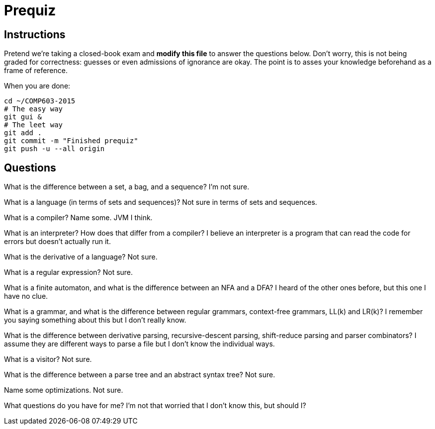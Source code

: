 = Prequiz

== Instructions

Pretend we're taking a closed-book exam and *modify this file* to answer the questions below.
Don't worry, this is not being graded for correctness: guesses or even admissions of ignorance are okay.
The point is to asses your knowledge beforehand as a frame of reference.

When you are done:

----
cd ~/COMP603-2015
# The easy way
git gui &
# The leet way
git add .
git commit -m "Finished prequiz"
git push -u --all origin
----

== Questions

What is the difference between a set, a bag, and a sequence?
I'm not sure.

What is a language (in terms of sets and sequences)?
Not sure in terms of sets and sequences.

What is a compiler? Name some.
JVM I think.

What is an interpreter? How does that differ from a compiler?
I believe an interpreter is a program that can read the code for errors but doesn't actually run it.

What is the derivative of a language?
Not sure.

What is a regular expression?
Not sure.

What is a finite automaton, and what is the difference between an NFA and a DFA?
I heard of the other ones before, but this one I have no clue.

What is a grammar, and what is the difference between regular grammars, context-free grammars, LL(k) and LR(k)?
I remember you saying something about this but I don't really know.

What is the difference between derivative parsing, recursive-descent parsing, shift-reduce parsing and parser combinators?
I assume they are different ways to parse a file but I don't know the individual ways.

What is a visitor?
Not sure.

What is the difference between a parse tree and an abstract syntax tree?
Not sure.

Name some optimizations.
Not sure.

What questions do you have for me?
I'm not that worried that I don't know this, but should I?
